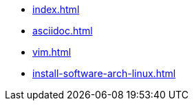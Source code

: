 * xref:index.adoc[]
* xref:asciidoc.adoc[]
* xref:vim.adoc[]
* xref:install-software-arch-linux.adoc[]
